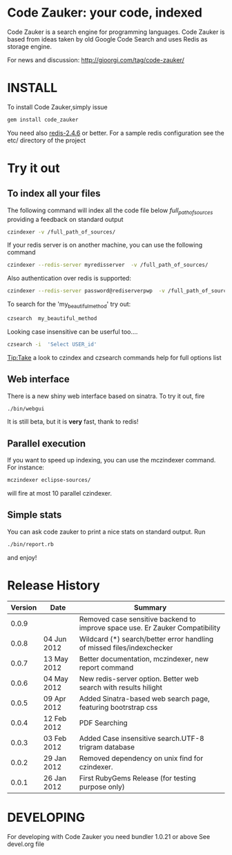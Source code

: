 * Code Zauker: your code, indexed
Code Zauker is a search engine for programming languages.
Code Zauker is based from ideas taken by old Google Code Search and uses Redis as storage engine.

For news and discussion: http://gioorgi.com/tag/code-zauker/


* INSTALL
To install Code Zauker,simply issue
#+BEGIN_SRC sh
  gem install code_zauker
#+END_SRC
You need also [[http://redis.io/][redis-2.4.6]] or better. 
For a sample redis configuration see the etc/ directory of the project

* Try it out
** To index all your files
The following command will index all the code file below /full_path_of_sources/ providing 
a feedback on standard output
#+BEGIN_SRC sh
 czindexer -v /full_path_of_sources/
#+END_SRC
If your redis server is on another machine, you can use the following command
#+BEGIN_SRC sh
 czindexer --redis-server myredisserver  -v /full_path_of_sources/
#+END_SRC
Also authentication over redis is supported:
#+BEGIN_SRC sh
 czindexer --redis-server password@rediserverpwp  -v /full_path_of_sources/
#+END_SRC


To search for the 'my_beautiful_method' try out:
#+BEGIN_SRC sh
 czsearch  my_beautiful_method
#+END_SRC

Looking case insensitive can be userful too....
#+BEGIN_SRC sh
 czsearch -i  'Select USER_id'
#+END_SRC

Tip:Take a look to czindex and czsearch commands help for full options list
** Web interface
There is a new shiny web interface based on sinatra. To try it out, fire
#+BEGIN_SRC sh
 ./bin/webgui
#+END_SRC
It is still beta, but it is *very* fast, thank to redis!


** Parallel execution
If you want to speed up indexing, you can use the mczindexer command.
For instance:
#+BEGIN_SRC sh
mczindexer eclipse-sources/
#+END_SRC
will fire at most 10 parallel czindexer.

** Simple stats
You can ask code zauker to print a nice stats on standard output.
Run
#+BEGIN_SRC sh
 ./bin/report.rb
#+END_SRC
and enjoy!



* Release History
  | Version | Date        | Summary                                                                      |
  |---------+-------------+------------------------------------------------------------------------------|
  |   0.0.9 |             | Removed case sensitive backend to improve space use. Er Zauker Compatibility |
  |   0.0.8 | 04 Jun 2012 | Wildcard (*) search/better error handling of missed files/indexchecker       |
  |   0.0.7 | 13 May 2012 | Better documentation, mczindexer, new report command                         |
  |   0.0.6 | 04 May 2012 | New redis-server option. Better web search with results hilight              |
  |   0.0.5 | 09 Apr 2012 | Added Sinatra-based web search page, featuring bootrstrap css                |
  |   0.0.4 | 12 Feb 2012 | PDF Searching                                                                |
  |   0.0.3 | 03 Feb 2012 | Added Case insensitive search.UTF-8 trigram database                         |
  |   0.0.2 | 29 Jan 2012 | Removed dependency on unix find for czindexer.                               |
  |   0.0.1 | 26 Jan 2012 | First RubyGems Release (for testing purpose only)                            |



* DEVELOPING
For developing with Code Zauker you need bundler 1.0.21 or above
See devel.org file


